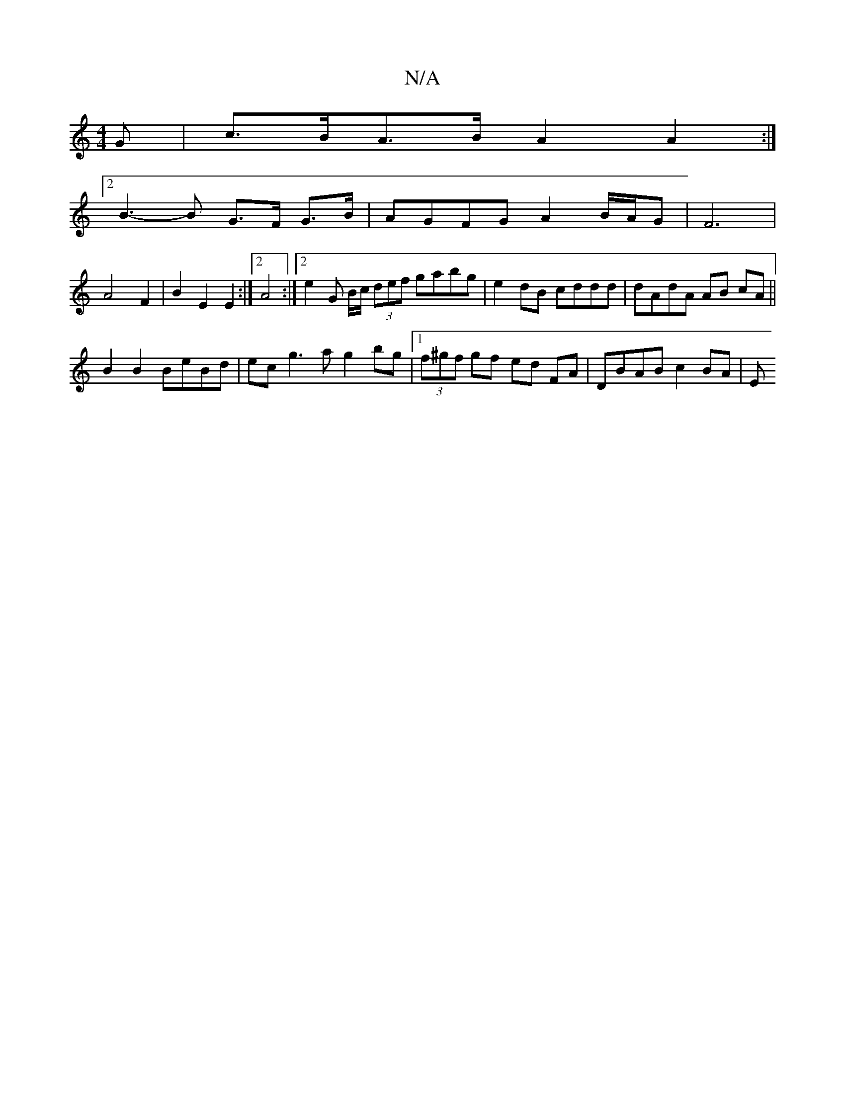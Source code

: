 X:1
T:N/A
M:4/4
R:N/A
K:Cmajor
>G | c>BA>B A2A2 :|
[2 B3-B G>F G>B | AGFG A2 B/A/G | F6 |
A4 F2 | B2 E2 E2:|2 A4 :|[2 e2 G B/c/ (3def gabg | e2 dB cddd | dAdA AB cA ||
B2 B2 BeBd | ec g3 a g2 bg |[1 (3f^gf gf ed FA | DBAB c2 BA | E